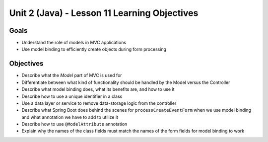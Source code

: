 Unit 2 (Java) - Lesson 11 Learning Objectives
=============================================

Goals
-----

- Understand the role of models in MVC applications 
- Use model binding to efficiently create objects during form processing

Objectives
----------

- Describe what the *Model* part of MVC is used for
- Differentiate between what kind of functionality should be handled by the Model versus the Controller
- Describe what model binding does, what its benefits are, and how to use it
- Describe how to use a unique identifier in a class
- Use a data layer or service to remove data-storage logic from the controller
- Describe what Spring Boot does behind the scenes for ``processCreateEventForm`` when we use model binding and what annotation we have to add to utilize it
- Describe how to use ``@ModelAttribute`` annotation
- Explain why the names of the class fields must match the names of the form fields for model binding to work
